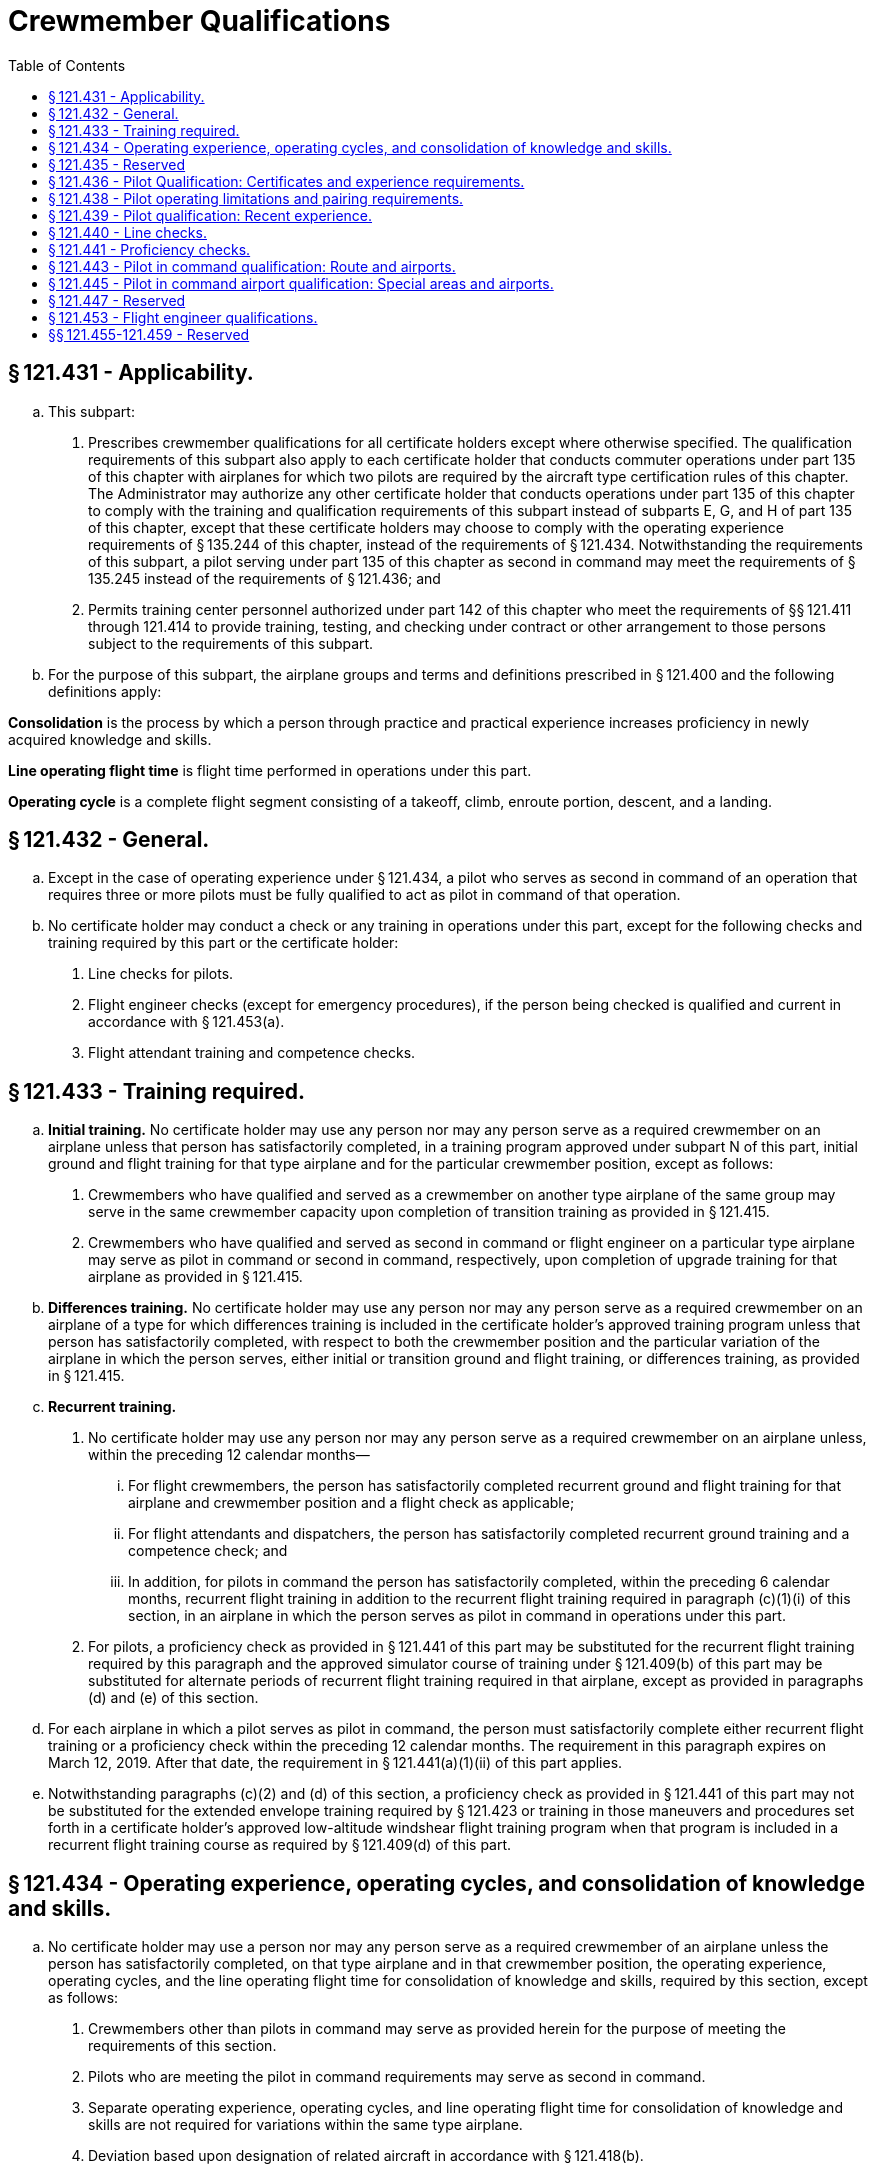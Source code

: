 # Crewmember Qualifications
:toc:

## § 121.431 - Applicability.

[loweralpha]
. This subpart:
[arabic]
.. Prescribes crewmember qualifications for all certificate holders except where otherwise specified. The qualification requirements of this subpart also apply to each certificate holder that conducts commuter operations under part 135 of this chapter with airplanes for which two pilots are required by the aircraft type certification rules of this chapter. The Administrator may authorize any other certificate holder that conducts operations under part 135 of this chapter to comply with the training and qualification requirements of this subpart instead of subparts E, G, and H of part 135 of this chapter, except that these certificate holders may choose to comply with the operating experience requirements of § 135.244 of this chapter, instead of the requirements of § 121.434. Notwithstanding the requirements of this subpart, a pilot serving under part 135 of this chapter as second in command may meet the requirements of § 135.245 instead of the requirements of § 121.436; and
.. Permits training center personnel authorized under part 142 of this chapter who meet the requirements of §§ 121.411 through 121.414 to provide training, testing, and checking under contract or other arrangement to those persons subject to the requirements of this subpart.
. For the purpose of this subpart, the airplane groups and terms and definitions prescribed in § 121.400 and the following definitions apply:

*Consolidation* is the process by which a person through practice and practical experience increases proficiency in newly acquired knowledge and skills.

*Line operating flight time* is flight time performed in operations under this part.

*Operating cycle* is a complete flight segment consisting of a takeoff, climb, enroute portion, descent, and a landing.

## § 121.432 - General.

[loweralpha]
. Except in the case of operating experience under § 121.434, a pilot who serves as second in command of an operation that requires three or more pilots must be fully qualified to act as pilot in command of that operation.
. No certificate holder may conduct a check or any training in operations under this part, except for the following checks and training required by this part or the certificate holder:
[arabic]
.. Line checks for pilots.
.. Flight engineer checks (except for emergency procedures), if the person being checked is qualified and current in accordance with § 121.453(a).
.. Flight attendant training and competence checks.
              

## § 121.433 - Training required.

[loweralpha]
. *Initial training.* No certificate holder may use any person nor may any person serve as a required crewmember on an airplane unless that person has satisfactorily completed, in a training program approved under subpart N of this part, initial ground and flight training for that type airplane and for the particular crewmember position, except as follows:
[arabic]
.. Crewmembers who have qualified and served as a crewmember on another type airplane of the same group may serve in the same crewmember capacity upon completion of transition training as provided in § 121.415.
.. Crewmembers who have qualified and served as second in command or flight engineer on a particular type airplane may serve as pilot in command or second in command, respectively, upon completion of upgrade training for that airplane as provided in § 121.415.
. *Differences training.* No certificate holder may use any person nor may any person serve as a required crewmember on an airplane of a type for which differences training is included in the certificate holder's approved training program unless that person has satisfactorily completed, with respect to both the crewmember position and the particular variation of the airplane in which the person serves, either initial or transition ground and flight training, or differences training, as provided in § 121.415.
. *Recurrent training.*
[arabic]
.. No certificate holder may use any person nor may any person serve as a required crewmember on an airplane unless, within the preceding 12 calendar months—
[lowerroman]
... For flight crewmembers, the person has satisfactorily completed recurrent ground and flight training for that airplane and crewmember position and a flight check as applicable;
... For flight attendants and dispatchers, the person has satisfactorily completed recurrent ground training and a competence check; and
... In addition, for pilots in command the person has satisfactorily completed, within the preceding 6 calendar months, recurrent flight training in addition to the recurrent flight training required in paragraph (c)(1)(i) of this section, in an airplane in which the person serves as pilot in command in operations under this part.
.. For pilots, a proficiency check as provided in § 121.441 of this part may be substituted for the recurrent flight training required by this paragraph and the approved simulator course of training under § 121.409(b) of this part may be substituted for alternate periods of recurrent flight training required in that airplane, except as provided in paragraphs (d) and (e) of this section.
. For each airplane in which a pilot serves as pilot in command, the person must satisfactorily complete either recurrent flight training or a proficiency check within the preceding 12 calendar months. The requirement in this paragraph expires on March 12, 2019. After that date, the requirement in § 121.441(a)(1)(ii) of this part applies.
. Notwithstanding paragraphs (c)(2) and (d) of this section, a proficiency check as provided in § 121.441 of this part may not be substituted for the extended envelope training required by § 121.423 or training in those maneuvers and procedures set forth in a certificate holder's approved low-altitude windshear flight training program when that program is included in a recurrent flight training course as required by § 121.409(d) of this part.

## § 121.434 - Operating experience, operating cycles, and consolidation of knowledge and skills.

[loweralpha]
. No certificate holder may use a person nor may any person serve as a required crewmember of an airplane unless the person has satisfactorily completed, on that type airplane and in that crewmember position, the operating experience, operating cycles, and the line operating flight time for consolidation of knowledge and skills, required by this section, except as follows:
[arabic]
.. Crewmembers other than pilots in command may serve as provided herein for the purpose of meeting the requirements of this section.
.. Pilots who are meeting the pilot in command requirements may serve as second in command.
.. Separate operating experience, operating cycles, and line operating flight time for consolidation of knowledge and skills are not required for variations within the same type airplane.
.. Deviation based upon designation of related aircraft in accordance with § 121.418(b).
[lowerroman]
... The Administrator may authorize a deviation from the operating experience, operating cycles, and line operating flight time for consolidation of knowledge and skills required by this section based upon a designation of related aircraft in accordance with § 121.418(b) of this part and a determination that the certificate holder can demonstrate an equivalent level of safety.
... A request for deviation from the operating experience, operating cycles, and line operating flight time for consolidation of knowledge and skills required by this section based upon a designation of related aircraft must be submitted to the Administrator. The request must include the following:
[upperalpha]
.... Identification of aircraft operated by the certificate holder designated as related aircraft.
.... Hours of operating experience and number of operating cycles necessary based on review of the related aircraft, the operation, and the duty position.
.... Consolidation hours necessary based on review of the related aircraft, the operation, and the duty position.
... The administrator may, at any time, terminate a grant of deviation authority issued under this paragraph (a)(4).
. In acquiring the operating experience, operating cycles, and line operating flight time for consolidation of knowledge and skills, crewmembers must comply with the following:
[arabic]
.. In the case of a flight crewmember, the person must hold the appropriate certificates and ratings for the crewmember position and the airplane, except that a pilot who is meeting the pilot in command requirements must hold the appropriate certificates and ratings for a pilot in command in the airplane.
.. The operating experience, operating cycles, and line operating flight time for consolidation of knowledge and skills must be acquired after satisfactory completion of the appropriate ground and flight training for the particular airplane type and crewmember position.
.. The experience must be acquired in flight during operations under this part. However, in the case of an aircraft not previously used by the certificate holder in operations under this part, operating experience acquired in the aircraft during proving flights or ferry flights may be used to meet this requirement.
. Pilot crewmembers must acquire operating experience and operating cycles as follows:
[arabic]
.. A pilot in command must—
[lowerroman]
... Perform the duties of a pilot in command under the supervision of a check pilot; and
... In addition, if a qualifying pilot in command is completing initial or upgrade training specified in § 121.424, be observed in the performance of prescribed duties by an FAA inspector during at least one flight leg which includes a takeoff and landing. During the time that a qualifying pilot in command is acquiring the operating experience in paragraphs (c)(l) (i) and (ii) of this section, a check pilot who is also serving as the pilot in command must occupy a pilot station. However, in the case of a transitioning pilot in command the check pilot serving as pilot in command may occupy the observer's seat, if the transitioning pilot has made at least two takeoffs and landings in the type airplane used, and has satisfactorily demonstrated to the check pilot that he is qualified to perform the duties of a pilot in command of that type of airplane.
.. A second in command pilot must perform the duties of a second in command under the supervision of an appropriately qualified check pilot.
.. The hours of operating experience and operating cycles for all pilots are as follows:
[lowerroman]
... For initial training, 15 hours in Group I reciprocating powered airplanes, 20 hours in Group I turbopropeller powered airplanes, and 25 hours in Group II airplanes. Operating experience in both airplane groups must include at least 4 operating cycles (at least 2 as the pilot flying the airplane).
... For transition training, except as provided in paragraph (c)(3)(iii) of this section, 10 hours in Group I reciprocating powered airplanes, 12 hours in Group I turbopropeller powered airplanes, 25 hours for pilots in command in Group II airplanes, and 15 hours for second in command pilots in Group II airplanes. Operating experience in both airplane groups must include at least 4 operating cycles (at least 2 as the pilot flying the airplane).
... In the case of transition training where the certificate holder's approved training program includes a course of training in an airplane simulator under § 121.409(c), each pilot in command must comply with the requirements prescribed in paragraph (c)(3)(i) of this section for initial training.
. A flight engineer must perform the duties of a flight engineer under the supervision of a check airman or a qualified flight engineer for at least the following number of hours:
[arabic]
.. Group I reciprocating powered airplanes, 8 hours.
.. Group I turbopropeller powered airplanes, 10 hours.
.. Group II airplanes, 12 hours.
. A flight attendant must, for at least 5 hours, perform the assigned duties of a flight attendant under the supervision of a flight attendant supervisor qualified under this part who personally observes the performance of these duties. However, operating experience is not required for a flight attendant who has previously acquired such experience on any large passenger carrying airplane of the same group, if the certificate holder shows that the flight attendant has received sufficient ground training for the airplane in which the flight attendant is to serve. Flight attendants receiving operating experience may not be assigned as a required crewmember. Flight attendants who have satisfactorily completed training time acquired in an approved training program conducted in a full-scale (except for length) cabin training device of the type airplane in which they are to serve may substitute this time for 50 percent of the hours required by this paragraph.
. Flight crewmembers may substitute one additional takeoff and landing for each hour of flight to meet the operating experience requirements of this section, up to a maximum reduction of 50% of flight hours, except those in Group II initial training, and second in command pilots in Group II transition training.
. Except as provided in paragraph (h) of this section, pilot in command and second in command crewmembers must each acquire at least 100 hours of line operating flight time for consolidation of knowledge and skills (including operating experience required under paragraph (c) of this section) within 120 days after the satisfactory completion of:
[arabic]
.. Any part of the flight maneuvers and procedures portion of either an airline transport pilot certificate with type rating practical test or an additional type rating practical test, or
.. A § 121.441 proficiency check.
. The following exceptions apply to the consolidation requirement of paragraph (g) of this section:
              
[arabic]
.. Pilots who have qualified and served as pilot in command or second in command on a particular type airplane in operations under this part before August 25, 1995 are not required to complete line operating flight time for consolidation of knowledge and skills.
.. Pilots who have completed the line operating flight time requirement for consolidation of knowledge and skills while serving as second in command on a particular type airplane in operations under this part after August 25, 1995 are not required to repeat the line operating flight time before serving as pilot in command on the same type airplane.
.. If, before completing the required 100 hours of line operating flight time, a pilot serves as a pilot in another airplane type operated by the certificate holder, the pilot may not serve as a pilot in the airplane for which the pilot has newly qualified unless the pilot satifactorily completes refresher training as provided in the certificate holder's approved training program and that training is conducted by an appropriately qualified instructor or check pilot.
.. If the required 100 hours of line operating flight time are not completed within 120 days, the certificate holder may extend the 120-day period to no more than 150 days if—
[lowerroman]
... The pilot continues to meet all other applicable requirements of subpart O of this part; and
... On or before the 120th day the pilot satisfactorily completes refresher training conducted by an appropriately qualified instructor or check pilot as provided in the certificate holder's approved training program, or a check pilot determines that the pilot has retained an adequate level of proficiency after observing that pilot in a supervised line operating flight.
.. The Administrator, upon application by the certificate holder, may authorize deviations from the requirements of paragraph (g) of this section, by an appropriate amendment to the operations specifications, to the extent warranted by any of the following circumstances:
[lowerroman]
... Notwithstanding the reductions in programmed hours permitted under §§ 121.405 and 121.409 of subpart N of this part, the hours of operating experience for crewmembers are not subject to reduction other than as provided in accordance with a deviation authorized under paragraph (a) of this section or as provided in paragraphs (e) and (f) of this section.

## § 121.435 - Reserved


Reserved

## § 121.436 - Pilot Qualification: Certificates and experience requirements.

[loweralpha]
. No certificate holder may use nor may any pilot act as pilot in command of an aircraft (or as second in command of an aircraft in a flag or supplemental operation that requires three or more pilots) unless the pilot:
[arabic]
.. Holds an airline transport pilot certificate not subject to the limitations in § 61.167 of this chapter;
.. Holds an appropriate aircraft type rating for the aircraft being flown; and
.. If serving as pilot in command in part 121 operations, has 1,000 hours as second in command in operations under this part, pilot in command in operations under § 91.1053(a)(2)(i) of this chapter, pilot in command in operations under § 135.243(a)(1) of this chapter, or any combination thereof. For those pilots who are employed as pilot in command in part 121 operations on July 31, 2013, compliance with the requirements of this paragraph (a)(3) is not required.
. No certificate holder may use nor may any pilot act as second in command unless the pilot holds an airline transport pilot certificate and an appropriate aircraft type rating for the aircraft being flown. A second-in-command type rating obtained under § 61.55 does not satisfy the requirements of this section.
. For the purpose of satisfying the flight hour requirement in paragraph (a)(3) of this section, a pilot may credit 500 hours of military flight time obtained as pilot in command of a multiengine turbine-powered, fixed-wing airplane in an operation requiring more than one pilot.
. Compliance with the requirements of this section is required by August 1, 2013. However, for those pilots who are employed as second in command in part 121 operations on July 31, 2013, compliance with the type rating requirement in paragraph (b) of this section is not required until January 1, 2016.

## § 121.438 - Pilot operating limitations and pairing requirements.

[loweralpha]
. If the second in command has fewer than 100 hours of flight time as second in command in operations under this part in the type airplane being flown, and the pilot in command is not an appropriately qualified check pilot, the pilot in command must make all takeoffs and landings in the following situations:
[arabic]
.. At special airports designated by the Administrator or at special airports designated by the certificate holder; and
.. In any of the following conditions:
[lowerroman]
... The prevailing visibility value in the latest weather report for the airport is at or below 3/4 mile.
... The runway visual range for the runway to be used is at or below 4,000 feet.
... The runway to be used has water, snow, slush or similar conditions that may adversely affect airplane performance.
... The braking action on the runway to be used is reported to be less than “good”.
... The crosswind component for the runway to be used is in excess of 15 knots.
... Windshear is reported in the vicinity of the airport.
... Any other condition in which the PIC determines it to be prudent to exercise the PIC's prerogative.
. No person may conduct operations under this part unless, for that type airplane, either the pilot in command or the second in command has at least 75 hours of line operating flight time, either as pilot in command or second in command. The Administrator may, upon application by the certificate holder, authorize deviations from the requirements of this paragraph (b) by an appropriate amendment to the operations specifications in any of the following circumstances:
[arabic]
.. A newly certificated certificate holder does not employ any pilots who meet the minimum requirements of this paragraph.
.. An existing certificate holder adds to its fleet a type airplane not before proven for use in its operations.
.. An existing certificate holder establishes a new domicile to which it assigns pilots who will be required to become qualified on the airplanes operated from that domicile.

## § 121.439 - Pilot qualification: Recent experience.

[loweralpha]
. No certificate holder may use any person nor may any person serve as a required pilot flight crewmember, unless within the preceding 90 days, that person has made at least three takeoffs and landings in the type airplane in which that person is to serve. The takeoffs and landings required by this paragraph may be performed in a visual simulator approved under § 121.407 to include takeoff and landing maneuvers. In addition, any person who fails to make the three required takeoffs and landings within any consecutive 90-day period must reestablish recency of experience as provided in paragraph (b) of this section.
. In addition to meeting all applicable training and checking requirements of this part, a required pilot flight crewmember who has not met the requirements of paragraph (a) of this section must reestablish recency of experience as follows:
              
[arabic]
.. Under the supervision of a check airman, make at least three takeoffs and landings in the type airplane in which that person is to serve or in an advanced simulator or visual simulator. When a visual simulator is used, the requirements of paragraph (c) of this section must be met.
.. The takeoffs and landings required in paragraph (b)(1) of this section must include—
[lowerroman]
... At least one takeoff with a simulated failure of the most critical powerplant;
... At least one landing from an ILS approach to the lowest ILS minimum authorized for the certificate holder; and
... At least one landing to a full stop.
. A required pilot flight crewmember who performs the manuvers prescribed in paragraph (b) of this section in a visual simulator must—
[arabic]
.. Have previously logged 100 hours of flight time in the same type airplane in which he is to serve;
.. Be observed on the first two landings made in operations under this part by an approved check airman who acts as pilot in command and occupies a pilot seat. The landings must be made in weather minimums that are not less than those contained in the certificate holder's operations specifications for Category I Operations, and must be made within 45 days following completion of simulator training.
. When using a simulator to accomplish any of the requirements of paragraph (a) or (b) of this section, each required flight crewmember position must be occupied by an appropriately qualified person and the simulator must be operated as if in a normal in-flight environment without use of the repositioning features of the simulator.
. A check airman who observes the takeoffs and landings prescribed in paragraphs (b)(1) and (c) of this section shall certify that the person being observed is proficient and qualified to perform flight duty in operations under this part and may require any additional maneuvers that are determined necessary to make this certifying statement.
. Deviation authority based upon designation of related aircraft in accordance with § 121.418(b).
[arabic]
.. The Administrator may authorize a deviation from the requirements of paragraph (a) of this section based upon a designation of related aircraft in accordance with § 121.418(b) of this part and a determination that the certificate holder can demonstrate an equivalent level of safety.
.. A request for deviation from paragraph (a) of this section must be submitted to the Administrator. The request must include the following:
[lowerroman]
... Identification of aircraft operated by the certificate holder designated as related aircraft.
... The number of takeoffs, landings, maneuvers, and procedures necessary to maintain or reestablish recency based on review of the related aircraft, the operation, and the duty position.
.. The administrator may, at any time, terminate a grant of deviation authority issued under this paragraph (f).

## § 121.440 - Line checks.

[loweralpha]
. No certificate holder may use any person nor may any person serve as pilot in command of an airplane unless, within the preceding 12 calendar months, that person has passed a line check in which he satisfactorily performs the duties and responsibilities of a pilot in command in one of the types of airplanes he is to fly.
. A pilot in command line check for domestic and flag operations must—
[arabic]
.. Be given by a pilot check airman who is currently qualified on both the route and the airplane; and
.. Consist of at least one flight over a typical part of the certificate holder's route, or over a foreign or Federal airway, or over a direct route.
. A pilot in command line check for supplemental operations must—
[arabic]
.. Be given by a pilot check airman who is currently qualified on the airplane; and
              
.. Consist of at least one flight over a part of a Federal airway, foreign airway, or advisory route over which the pilot may be assigned.

## § 121.441 - Proficiency checks.

[loweralpha]
. No certificate holder may use any person nor may any person serve as a required pilot flight crewmember unless that person has satisfactorily completed either a proficiency check, or an approved simulator course of training under § 121.409, as follows:
[arabic]
.. For a pilot in command—
[lowerroman]
... Before March 12, 2019,
[upperalpha]
.... A proficiency check within the preceding 12 calendar months and,
.... In addition, within the preceding 6 calendar months, either a proficiency check or the approved simulator course of training.
... Beginning on March 12, 2019,
[upperalpha]
.... A proficiency check within the preceding 12 calendar months in the aircraft type in which the person is to serve and,
.... In addition, within the preceding 6 calendar months, either a proficiency check or the approved simulator course of training.
.. For all other pilots—
[lowerroman]
... Within the preceding 24 calendar months either a proficiency check or the line-oriented simulator training course under § 121.409; and
... Within the preceding 12 calendar months, either a proficiency check or any simulator training course under § 121.409.
. Except as provided in paragraphs (c) and (d) of this section, a proficiency check must meet the following requirements:
[arabic]
.. It must include at least the procedures and maneuvers set forth in appendix F to this part unless otherwise specifically provided in that appendix.
.. It must be given by the Administrator or a pilot check airman.
. An approved airplane simulator or other appropriate training device may be used in the conduct of a proficiency check as provided in appendix F to this part.
. A person giving a proficiency check may, in his discretion, waive any of the maneuvers or procedures for which a specific waiver authority is set forth in appendix F to this part if—
[arabic]
.. The Administrator has not specifically required the particular maneuver or procedure to be performed;
.. The pilot being checked is, at the time of the check, employed by a certificate holder as a pilot; and
.. The pilot being checked is currently qualified for operations under this part in the particular type airplane and flight crewmember position or has, within the preceding six calendar months, satisfactorily completed an approved training program for the particular type airplane.
. If the pilot being checked fails any of the required maneuvers, the person giving the proficiency check may give additional training to the pilot during the course of the proficiency check. In addition to repeating the maneuvers failed, the person giving the proficiency check may require the pilot being checked to repeat any other maneuvers he finds are necessary to determine the pilot's proficiency. If the pilot being checked is unable to demonstrate satisfactory performance to the person conducting the check, the certificate holder may not use him nor may he serve in operations under this part until he has satisfactorily completed a proficiency check.
              
. Deviation authority based upon designation of related aircraft in accordance with § 121.418(b) of this part.
[arabic]
.. The Administrator may authorize a deviation from the proficiency check requirements of paragraphs (a) and (b)(1) of this section based upon a designation of related aircraft in accordance with § 121.418(b) of this part and a determination that the certificate holder can demonstrate an equivalent level of safety.
.. A request for deviation from paragraphs (a) and (b)(1) of this section must be submitted to the Administrator. The request must include the following:
[lowerroman]
... Identification of aircraft operated by the certificate holder designated as related aircraft.
... For recurrent proficiency checks, the frequency of the related aircraft proficiency check and the maneuvers and procedures to be included in the related aircraft proficiency check based on review of the related aircraft, the operation, and the duty position.
... For qualification proficiency checks, the maneuvers and procedures to be included in the related aircraft proficiency check based on review of the related aircraft, the operation, and the duty position.
.. The administrator may, at any time, terminate a grant of deviation authority issued under this paragraph (f).

## § 121.443 - Pilot in command qualification: Route and airports.

[loweralpha]
. Each certificate holder shall provide a system acceptable to the Administrator for disseminating the information required by paragraph (b) of this section to the pilot in command and appropriate flight operation personnel. The system must also provide an acceptable means for showing compliance with § 121.445.
. No certificate holder may use any person, nor may any person serve, as pilot in command unless the certificate holder has provided that person current information concerning the following subjects pertinent to the areas over which that person is to serve, and to each airport and terminal area into which that person is to operate, and ensures that that person has adequate knowledge of, and the ability to use, the information:
[arabic]
.. Weather characteristics appropriate to the season.
.. Navigation facilities.
.. Communication procedures, including airport visual aids.
.. Kinds of terrain and obstructions.
.. Minimum safe flight levels.
.. En route and terminal area arrival and departure procedures, holding procedures and authorized instrument approach procedures for the airports involved.
.. Congested areas and physical layout of each airport in the terminal area in which the pilot will operate.
.. Notices to Airmen.

## § 121.445 - Pilot in command airport qualification: Special areas and airports.

[loweralpha]
. The Administrator may determine that certain airports (due to items such as surrounding terrain, obstructions, or complex approach or departure procedures) are special airports requiring special airport qualifications and that certain areas or routes, or both, require a special type of navigation qualification.
. Except as provided in paragraph (c) of this section, no certificate holder may use any person, nor may any person serve, as pilot in command to or from an airport determined to require special airport qualifications unless, within the preceding 12 calendar months:
[arabic]
.. The pilot in command or second in command has made an entry to that airport (including a takeoff and landing) while serving as a pilot flight crewmember; or
.. The pilot in command has qualified by using pictorial means acceptable to the Administrator for that airport.
. Paragraph (b) of this section does not apply when an entry to that airport (including a takeoff or a landing) is being made if the ceiling at that airport is at least 1,000 feet above the lowest MEA or MOCA, or initial approach altitude prescribed for the instrument approach procedure for that airport, and the visibility at that airport is at least 3 miles.
. No certificate holder may use any person, nor may any person serve, as pilot in command between terminals over a route or area that requires a special type of navigation qualification unless, within the preceding 12 calendar months, that person has demonstrated qualification on the applicable navigation system in a manner acceptable to the Administrator, by one of the following methods:
[arabic]
.. By flying over a route or area as pilot in command using the applicable special type of navigation system.
.. By flying over a route or area as pilot in command under the supervision of a check airman using the special type of navigation system.
.. By completing the training program requirements of appendix G of this part.

## § 121.447 - Reserved


Reserved

## § 121.453 - Flight engineer qualifications.

[loweralpha]
. No certificate holder may use any person nor may any person serve as a flight engineer on an airplane unless, within the preceding 6 calendar months, he has had at least 50 hours of flight time as a flight engineer on that type airplane or the certificate holder or the Administrator has checked him on that type airplane and determined that he is familiar and competent with all essential current information and operating procedures.
. A flight check given in accordance with § 121.425(a)(2) satisfies the requirements of paragraph (a) of this section.

## §§ 121.455-121.459 - Reserved


Reserved

